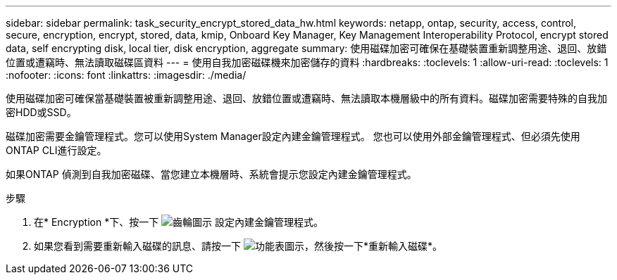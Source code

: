 ---
sidebar: sidebar 
permalink: task_security_encrypt_stored_data_hw.html 
keywords: netapp, ontap, security, access, control, secure, encryption, encrypt, stored, data, kmip, Onboard Key Manager, Key Management Interoperability Protocol, encrypt stored data, self encrypting disk, local tier, disk encryption, aggregate 
summary: 使用磁碟加密可確保在基礎裝置重新調整用途、退回、放錯位置或遭竊時、無法讀取磁碟區資料 
---
= 使用自我加密磁碟機來加密儲存的資料
:hardbreaks:
:toclevels: 1
:allow-uri-read: 
:toclevels: 1
:nofooter: 
:icons: font
:linkattrs: 
:imagesdir: ./media/


[role="lead"]
使用磁碟加密可確保當基礎裝置被重新調整用途、退回、放錯位置或遭竊時、無法讀取本機層級中的所有資料。磁碟加密需要特殊的自我加密HDD或SSD。

磁碟加密需要金鑰管理程式。您可以使用System Manager設定內建金鑰管理程式。  您也可以使用外部金鑰管理程式、但必須先使用ONTAP CLI進行設定。

如果ONTAP 偵測到自我加密磁碟、當您建立本機層時、系統會提示您設定內建金鑰管理程式。

.步驟
. 在* Encryption *下、按一下 image:icon_gear.gif["齒輪圖示"] 設定內建金鑰管理程式。
. 如果您看到需要重新輸入磁碟的訊息、請按一下 image:icon_kabob.gif["功能表圖示"]，然後按一下*重新輸入磁碟*。

